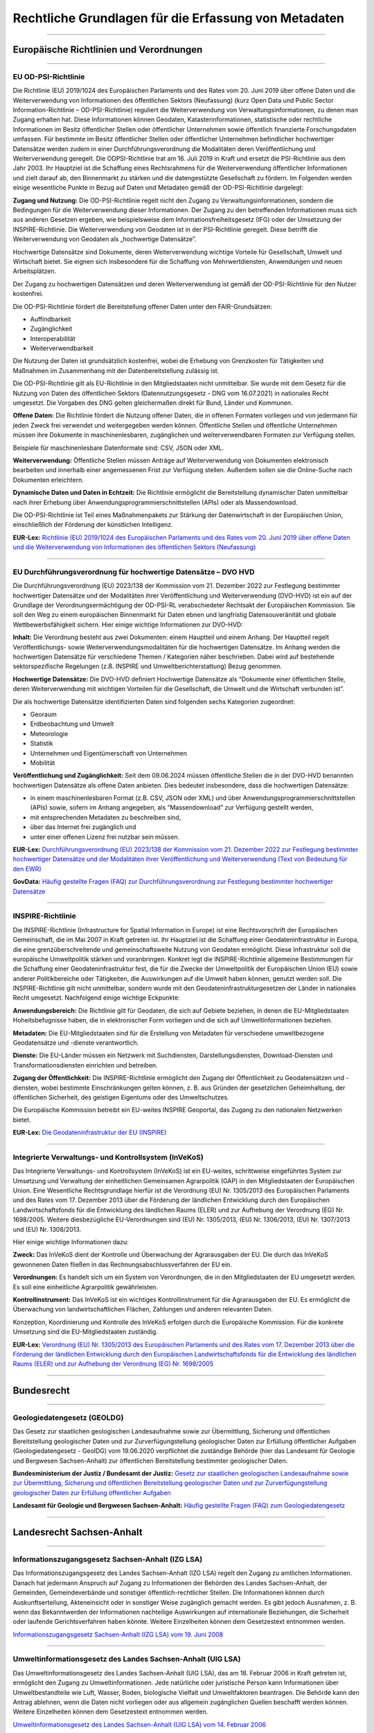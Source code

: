 
Rechtliche Grundlagen für die Erfassung von Metadaten
======================================================

------------------------------------------------------------------------------------------------------------------------


Europäische Richtlinien und Verordnungen
-----------------------------------------

------------------------------------------------------------------------------------------------------------------------


EU OD-PSI-Richtlinie 
^^^^^^^^^^^^^^^^^^^^

Die Richtlinie (EU) 2019/1024 des Europäischen Parlaments und des Rates vom 20. Juni 2019 über offene Daten und die Weiterverwendung von Informationen des öffentlichen Sektors (Neufassung) (kurz Open Data und Public Sector Information-Richtlinie – OD-PSI-Richtlinie) reguliert die Weiterverwendung von Verwaltungsinformationen, zu denen man Zugang erhalten hat. Diese Informationen können Geodaten, Katasterinformationen, statistische oder rechtliche Informationen im Besitz öffentlicher Stellen oder öffentlicher Unternehmen sowie öffentlich finanzierte Forschungsdaten umfassen. Für bestimmte im Besitz öffentlicher Stellen oder öffentlicher Unternehmen befindlicher hochwertiger Datensätze werden zudem in einer Durchführungsverordnung die Modalitäten deren Veröffentlichung und Weiterverwendung geregelt. Die ODPSI-Richtlinie trat am 16. Juli 2019 in Kraft und ersetzt die PSI-Richtlinie aus dem Jahr 2003. Ihr Hauptziel ist die Schaffung eines Rechtsrahmens für die Weiterverwendung öffentlicher Informationen und zielt darauf ab, den Binnenmarkt zu stärken und die datengestützte Gesellschaft zu fördern. Im Folgenden werden einige wesentliche Punkte in Bezug auf Daten  und Metadaten gemäß der OD-PSI-Richtlinie dargelegt:


**Zugang und Nutzung:** Die OD-PSI-Richtlinie regelt nicht den Zugang zu Verwaltungsinformationen, sondern die Bedingungen für die Weiterverwendung dieser Informationen. Der Zugang zu den betreffenden Informationen muss sich aus anderen Gesetzen ergeben, wie beispielsweise dem Informationsfreiheitsgesetz (IFG) oder der Umsetzung der INSPIRE-Richtlinie.
Die Weiterverwendung von Geodaten ist in der PSI-Richtlinie geregelt. Diese betrifft die Weiterverwendung von Geodaten als „hochwertige Datensätze”. 

Hochwertige Datensätze sind Dokumente, deren Weiterverwendung wichtige Vorteile für Gesellschaft, Umwelt und Wirtschaft bietet. Sie eignen sich insbesondere für die Schaffung von Mehrwertdiensten, Anwendungen und neuen Arbeitsplätzen. 

Der Zugang zu hochwertigen Datensätzen und deren Weiterverwendung ist gemäß der OD-PSI-Richtlinie für den Nutzer kostenfrei.

Die OD-PSI-Richtlinie fördert die Bereitstellung offener Daten unter den FAIR-Grundsätzen:

- Auffindbarkeit
- Zugänglichkeit
- Interoperabilität
- Weiterverwendbarkeit

Die Nutzung der Daten ist grundsätzlich kostenfrei, wobei die Erhebung von Grenzkosten für Tätigkeiten und Maßnahmen im Zusammenhang mit der Datenbereitstellung zulässig ist. 

Die OD-PSI-Richtlinie gilt als EU-Richtlinie in den Mitgliedstaaten nicht unmittelbar. Sie wurde mit dem Gesetz für die Nutzung von Daten des öffentlichen Sektors (Datennutzungsgesetz - DNG vom 16.07.2021) in nationales Recht umgesetzt. Die Vorgaben des DNG gelten gleichermaßen direkt für Bund, Länder und Kommunen.

**Offene Daten:** Die Richtlinie fördert die Nutzung offener Daten, die in offenen Formaten vorliegen und von jedermann für jeden Zweck frei verwendet und weitergegeben werden können. Öffentliche Stellen und öffentliche Unternehmen müssen ihre Dokumente in maschinenlesbaren, zugänglichen und weiterverwendbaren Formaten zur Verfügung stellen.

Beispiele für maschinenlesbare Datenformate sind: CSV, JSON oder XML.

**Weiterverwendung:** Öffentliche Stellen müssen Anträge auf Weiterverwendung von Dokumenten elektronisch bearbeiten und innerhalb einer angemessenen Frist zur Verfügung stellen. Außerdem sollen sie die Online-Suche nach Dokumenten erleichtern.

**Dynamische Daten und Daten in Echtzeit:** Die Richtlinie ermöglicht die Bereitstellung dynamischer Daten unmittelbar nach ihrer Erhebung über Anwendungsprogrammierschnittstellen (APIs) oder als Massendownload.

Die OD-PSI-Richtlinie ist Teil eines Maßnahmenpakets zur Stärkung der Datenwirtschaft in der Europäischen Union, einschließlich der Förderung der künstlichen Intelligenz.

**EUR-Lex:** `Richtlinie (EU) 2019/1024 des Europäischen Parlaments und des Rates vom 20. Juni 2019 über offene Daten und die Weiterverwendung von Informationen des öffentlichen Sektors (Neufassung) <https://eur-lex.europa.eu/legal-content/DE/TXT/?uri=CELEX:32019L1024>`_

------------------------------------------------------------------------------------------------------------------------

EU Durchführungsverordnung für hochwertige Datensätze – DVO HVD
^^^^^^^^^^^^^^^^^^^^^^^^^^^^^^^^^^^^^^^^^^^^^^^^^^^^^^^^^^^^^^^

Die Durchführungsverordnung (EU) 2023/138 der Kommission vom 21. Dezember 2022 zur Festlegung bestimmter hochwertiger Datensätze und der Modalitäten ihrer Veröffentlichung und Weiterverwendung (DVO-HVD) ist ein auf der Grundlage der Verordnungsermächtigung der OD-PSI-RL verabschiedeter Rechtsakt der Europäischen Kommission. Sie soll den Weg zu einem europäischen Binnenmarkt für Daten ebnen und langfristig Datensouveränität und globale Wettbewerbsfähigkeit sichern. Hier einige wichtige Informationen zur DVO-HVD:


**Inhalt:** Die Verordnung besteht aus zwei Dokumenten: einem Hauptteil und einem Anhang. Der Hauptteil regelt Veröffentlichungs- sowie Weiterverwendungsmodalitäten für die hochwertigen Datensätze. Im Anhang werden die hochwertigen Datensätze für verschiedene Themen / Kategorien näher beschrieben. Dabei wird auf bestehende sektorspezifische Regelungen (z.B. INSPIRE und Umweltberichterstattung) Bezug genommen.

**Hochwertige Datensätze:** Die DVO-HVD definiert Hochwertige Datensätze als “Dokumente einer öffentlichen Stelle, deren Weiterverwendung mit wichtigen Vorteilen für die Gesellschaft, die Umwelt und die Wirtschaft verbunden ist”.

Die als hochwertige Datensätze identifizierten Daten sind folgenden sechs Kategorien zugeordnet:

- Georaum
- Erdbeobachtung und Umwelt
- Meteorologie
- Statistik
- Unternehmen und Eigentümerschaft von Unternehmen
- Mobilität

**Veröffentlichung und Zugänglichkeit:** Seit dem 09.06.2024 müssen öffentliche Stellen die in der DVO-HVD benannten hochwertigen Datensätze als offene Daten anbieten. Dies bedeutet insbesondere, dass die hochwertigen Datensätze:

- in einem maschinenlesbaren Format (z.B. CSV, JSON oder XML) und über Anwendungsprogrammierschnittstellen (APIs) sowie, sofern im Anhang angegeben, als “Massendownload” zur Verfügung gestellt werden,
- mit entsprechenden Metadaten zu beschreiben sind,
- über das Internet frei zugänglich und 
- unter einer offenen Lizenz frei nutzbar sein müssen.

**EUR-Lex:** `Durchführungsverordnung (EU) 2023/138 der Kommission vom 21. Dezember 2022 zur Festlegung bestimmter hochwertiger Datensätze und der Modalitäten ihrer Veröffentlichung und Weiterverwendung (Text von Bedeutung für den EWR) <https://eur-lex.europa.eu/legal-content/DE/TXT/?toc=OJ%3AL%3A2023%3A019%3AFULL&uri=uriserv%3AOJ.L_.2023.019.01.0043.01.DEU>`_

**GovData:** `Häufig gestellte Fragen (FAQ) zur Durchführungsverordnung zur Festlegung bestimmter hochwertiger Datensätze <https://www.govdata.de/informationen/hochwertige-datensaetze>`_

------------------------------------------------------------------------------------------------------------------------

INSPIRE-Richtlinie
^^^^^^^^^^^^^^^^^^

Die INSPIRE-Richtlinie (Infrastructure for Spatial Information in Europe) ist eine Rechtsvorschrift der Europäischen Gemeinschaft, die im Mai 2007 in Kraft getreten ist. Ihr Hauptziel ist die Schaffung einer Geodateninfrastruktur in Europa, die eine grenzüberschreitende und gemeinschaftsweite Nutzung von Geodaten ermöglicht. Diese Infrastruktur soll die europäische Umweltpolitik stärken und voranbringen. Konkret legt die INSPIRE-Richtlinie allgemeine Bestimmungen für die Schaffung einer Geodateninfrastruktur fest, die für die Zwecke der Umweltpolitik der Europäischen Union (EU) sowie anderer Politikbereiche oder Tätigkeiten, die Auswirkungen auf die Umwelt haben können, genutzt werden soll. Die INSPIRE-Richtlinie gilt nicht unmittelbar, sondern wurde mit den Geodateninfrastrukturgesetzen der Länder in nationales Recht umgesetzt. Nachfolgend einige wichtige Eckpunkte:

**Anwendungsbereich:** Die Richtlinie gilt für Geodaten, die sich auf Gebiete beziehen, in denen die EU-Mitgliedstaaten Hoheitsbefugnisse haben, die in elektronischer Form vorliegen und die sich auf Umweltinformationen beziehen.

**Metadaten:** Die EU-Mitgliedstaaten sind für die Erstellung von Metadaten für verschiedene umweltbezogene Geodatensätze und -dienste verantwortlich.

**Dienste:** Die EU-Länder müssen ein Netzwerk mit Suchdiensten, Darstellungsdiensten, Download-Diensten und Transformationsdiensten einrichten und betreiben.

**Zugang der Öffentlichkeit:** Die INSPIRE-Richtlinie ermöglicht den Zugang der Öffentlichkeit zu Geodatensätzen und -diensten, wobei bestimmte Einschränkungen gelten können, z. B. aus Gründen der gesetzlichen Geheimhaltung, der öffentlichen Sicherheit, des geistigen Eigentums oder des Umweltschutzes.

Die Europäische Kommission betreibt ein EU-weites INSPIRE Geoportal, das Zugang zu den nationalen Netzwerken bietet.

**EUR-Lex:** `Die Geodateninfrastruktur der EU (INSPIRE) <https://eur-lex.europa.eu/DE/legal-content/summary/the-eu-s-infrastructure-for-spatial-information-inspire.html>`_

------------------------------------------------------------------------------------------------------------------------

Integrierte Verwaltungs- und Kontrollsystem (InVeKoS) 
^^^^^^^^^^^^^^^^^^^^^^^^^^^^^^^^^^^^^^^^^^^^^^^^^^^^^^

Das Integrierte Verwaltungs- und Kontrollsystem (InVeKoS) ist ein EU-weites, schrittweise eingeführtes System zur Umsetzung und Verwaltung der einheitlichen Gemeinsamen Agrarpolitik (GAP) in den Mitgliedstaaten der Europäischen Union. Eine Wesentliche Rechtsgrundlage hierfür ist die Verordnung (EU) Nr. 1305/2013 des Europäischen Parlaments und des Rates vom 17. Dezember 2013 über die Förderung der ländlichen Entwicklung durch den Europäischen Landwirtschaftsfonds für die Entwicklung des ländlichen Raums (ELER) und zur Aufhebung der Verordnung (EG) Nr. 1698/2005. Weitere diesbezügliche EU-Verordnungen sind (EU) Nr. 1305/2013, (EU) Nr. 1306/2013, (EU) Nr. 1307/2013 und (EU) Nr. 1308/2013.

Hier einige wichtige Informationen dazu:

**Zweck:** Das InVeKoS dient der Kontrolle und Überwachung der Agrarausgaben der EU. Die durch das InVeKoS gewonnenen Daten fließen in das Rechnungsabschlussverfahren der EU ein.

**Verordnungen:** Es handelt sich um ein System von Verordnungen, die in den Mitgliedstaaten der EU umgesetzt werden. Es soll eine einheitliche Agrarpolitik gewährleisten.

**Kontrollinstrument:** Das InVeKoS ist ein wichtiges Kontrollinstrument für die Agrarausgaben der EU. Es ermöglicht die Überwachung von landwirtschaftlichen Flächen, Zahlungen und anderen relevanten Daten.

Konzeption, Koordinierung und Kontrolle des InVeKoS erfolgen durch die Europäische Kommission. Für die konkrete Umsetzung sind die EU-Mitgliedstaaten zuständig.


**EUR-Lex:** `Verordnung (EU) Nr. 1305/2013 des Europäischen Parlaments und des Rates vom 17. Dezember 2013 über die Förderung der ländlichen Entwicklung durch den Europäischen Landwirtschaftsfonds für die Entwicklung des ländlichen Raums (ELER) und zur Aufhebung der Verordnung (EG) Nr. 1698/2005 <https://eur-lex.europa.eu/legal-content/DE/ALL/?uri=celex%3A32013R1305>`_

------------------------------------------------------------------------------------------------------------------------


Bundesrecht
-----------------------------------------

------------------------------------------------------------------------------------------------------------------------

Geologiedatengesetz (GEOLDG)
^^^^^^^^^^^^^^^^^^^^^^^^^^^^
Das Gesetz zur staatlichen geologischen Landesaufnahme sowie zur Übermittlung, Sicherung und öffentlichen Bereitstellung geologischer Daten und zur Zurverfügungstellung geologischer Daten zur Erfüllung öffentlicher Aufgaben (Geologiedatengesetz - GeolDG) vom 19.06.2020 verpflichtet die zuständige Behörde (hier das Landesamt für Geologie und Bergwesen Sachsen-Anhalt) zur öffentlichen Bereitstellung bestimmter geologischer Daten.

**Bundesministerium der Justiz / Bundesamt der Justiz:** `Gesetz zur staatlichen geologischen Landesaufnahme sowie zur Übermittlung, Sicherung und öffentlichen Bereitstellung geologischer Daten und zur Zurverfügungstellung geologischer Daten zur Erfüllung öffentlicher Aufgaben <https://www.gesetze-im-internet.de/geoldg/>`_


**Landesamt für Geologie und Bergwesen Sachsen-Anhalt:** `Häufig gestellte Fragen (FAQ) zum Geologiedatengesetz  <https://lagb.sachsen-anhalt.de/geologie/geologiedatengesetz/geologiedatengesetz-faq>`_


------------------------------------------------------------------------------------------------------------------------

Landesrecht Sachsen-Anhalt
---------------------------

------------------------------------------------------------------------------------------------------------------------

Informationszugangsgesetz Sachsen-Anhalt (IZG LSA)
^^^^^^^^^^^^^^^^^^^^^^^^^^^^^^^^^^^^^^^^^^^^^^^^^^

Das Informationszugangsgesetz des Landes Sachsen-Anhalt (IZG LSA) regelt den Zugang zu amtlichen Informationen. Danach hat jedermann Anspruch auf Zugang zu Informationen der Behörden des Landes Sachsen-Anhalt, der Gemeinden, Gemeindeverbände und sonstiger öffentlich-rechtlicher Stellen. Die Informationen können durch Auskunftserteilung, Akteneinsicht oder in sonstiger Weise zugänglich gemacht werden. Es gibt jedoch Ausnahmen, z. B. wenn das Bekanntwerden der Informationen nachteilige Auswirkungen auf internationale Beziehungen, die Sicherheit oder laufende Gerichtsverfahren haben könnte. Weitere Einzelheiten können dem Gesetzestext entnommen werden.

`Informationszugangsgesetz Sachsen-Anhalt (IZG LSA) vom 19. Juni 2008 <https://www.landesrecht.sachsen-anhalt.de/bsst/document/jlr-InfZGSTrahmen>`_

------------------------------------------------------------------------------------------------------------------------

Umweltinformationsgesetz des Landes Sachsen-Anhalt (UIG LSA)
^^^^^^^^^^^^^^^^^^^^^^^^^^^^^^^^^^^^^^^^^^^^^^^^^^^^^^^^^^^^

Das Umweltinformationsgesetz des Landes Sachsen-Anhalt (UIG LSA), das am 18. Februar 2006 in Kraft getreten ist, ermöglicht den Zugang zu Umweltinformationen. Jede natürliche oder juristische Person kann Informationen über Umweltbestandteile wie Luft, Wasser, Boden, biologische Vielfalt und Umweltfaktoren beantragen. Die Behörde kann den Antrag ablehnen, wenn die Daten nicht vorliegen oder aus allgemein zugänglichen Quellen beschafft werden können. Weitere Einzelheiten können dem Gesetzestext entnommen werden.

`Umweltinformationsgesetz des Landes Sachsen-Anhalt (UIG LSA) vom 14. Februar 2006 <https://www.landesrecht.sachsen-anhalt.de/bsst/document/jlr-UIGSTrahmen>`_

------------------------------------------------------------------------------------------------------------------------

Geodateninfrastrukturgesetz für das Landes Sachsen-Anhalt (GDIG LSA)
^^^^^^^^^^^^^^^^^^^^^^^^^^^^^^^^^^^^^^^^^^^^^^^^^^^^^^^^^^^^^^^^^^^^

Das Geodateninfrastrukturgesetz des Landes Sachsen-Anhalt (GDIG LSA) regelt den Aufbau und Betrieb der Geodateninfrastruktur Sachsen-Anhalt (GDI-LSA). Sie ist Teil der nationalen Geodateninfrastruktur und ermöglicht grundsätzlich den Zugang der Öffentlichkeit zu Geodaten und Geodatendiensten. Es schränkt den Zugang jedoch datenschutzrechtlich ein, insbesondere wenn personenbezogene Daten offenbart werden und schutzwürdige Interessen der Betroffenen beeinträchtigt werden könnten. Weitere Einzelheiten können dem Gesetzestext entnommen werden. Das GDIG LSA setzt die INSPIRE-Richtlinie in nationales Recht um.

`Geodateninfrastrukturgesetz für das Land Sachsen-Anhalt (GDIG LSA) vom 14. Juli 2009 <https://www.landesrecht.sachsen-anhalt.de/bsst/document/jlr-GDIGSTrahmen>`_

------------------------------------------------------------------------------------------------------------------------

Landesentwicklungsgesetz Sachsen-Anhalt (LEntwG LSA)
^^^^^^^^^^^^^^^^^^^^^^^^^^^^^^^^^^^^^^^^^^^^^^^^^^^^^

Das Landesentwicklungsgesetz Sachsen-Anhalt (LEntwG LSA) vom 23. April 2015 verpflichtet die zuständigen Stellen, Auszüge aus dem Amtlichen Raumordnungs-Informationssystem in definierten Standards mit den Geodatendiensten des Landes über das Geodatenportal und das Geodatennetzwerk des Landes bereitzustellen.

`Landesentwicklungsgesetz Sachsen-Anhalt (LEntwG LSA) vom 23. April 2015 <https://www.landesrecht.sachsen-anhalt.de/bsst/document/jlr-LEntwGSTrahmen>`_